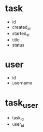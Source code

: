 * task
- id
- created_at
- started_at
- title
- status

* user
- id
- username

* task_user
- task_id
- user_id
